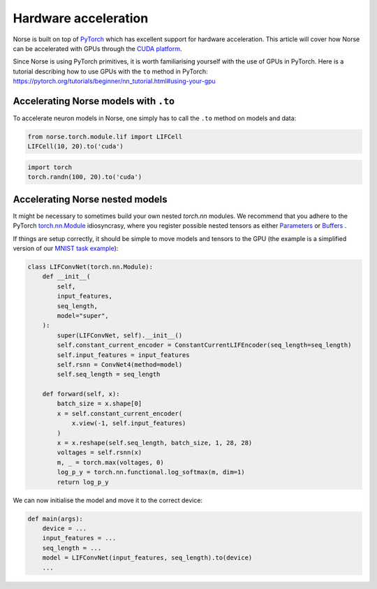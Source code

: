 .. _page-hardware:

Hardware acceleration
---------------------

Norse is built on top of `PyTorch <https://pytorch.org>`_ which has excellent support for hardware acceleration. 
This article will cover how Norse can be accelerated with GPUs through the `CUDA platform <https://en.wikipedia.org/wiki/CUDA>`_.

Since Norse is using PyTorch primitives, it is worth familiarising yourself with the use of GPUs in PyTorch.
Here is a tutorial describing how to use GPUs with the ``to`` method in PyTorch: 
https://pytorch.org/tutorials/beginner/nn_tutorial.html#using-your-gpu

Accelerating Norse models with ``.to``
======================================

To accelerate neuron models in Norse, one simply has to call the ``.to`` method on models and data:


.. code:: python

    from norse.torch.module.lif import LIFCell
    LIFCell(10, 20).to('cuda')

.. code:: python

    import torch
    torch.randn(100, 20).to('cuda')

Accelerating Norse nested models
======================================

It might be necessary to sometimes build your own nested `torch.nn` modules. 
We recommend that you adhere to the PyTorch 
`torch.nn.Module <https://pytorch.org/docs/stable/generated/torch.nn.Module.html>`_
idiosyncrasy, where you register possible nested tensors as either 
`Parameters <https://pytorch.org/docs/stable/generated/torch.nn.Module.html#torch.nn.Module.register_parameter>`_
or 
`Buffers <https://pytorch.org/docs/stable/generated/torch.nn.Module.html#torch.nn.Module.register_buffer>`_
.

If things are setup correctly, it should be simple to move models and tensors to the GPU
(the example is a simplified version of our 
`MNIST task example <https://github.com/norse/norse/blob/main/norse/task/mnist.py#L60>`_):

.. code:: python

    class LIFConvNet(torch.nn.Module):
        def __init__(
            self,
            input_features,
            seq_length,
            model="super",
        ):
            super(LIFConvNet, self).__init__()
            self.constant_current_encoder = ConstantCurrentLIFEncoder(seq_length=seq_length)
            self.input_features = input_features
            self.rsnn = ConvNet4(method=model)
            self.seq_length = seq_length

        def forward(self, x):
            batch_size = x.shape[0]
            x = self.constant_current_encoder(
                x.view(-1, self.input_features)
            )
            x = x.reshape(self.seq_length, batch_size, 1, 28, 28)
            voltages = self.rsnn(x)
            m, _ = torch.max(voltages, 0)
            log_p_y = torch.nn.functional.log_softmax(m, dim=1)
            return log_p_y

We can now initialise the model and move it to the correct device:

.. code:: python

    def main(args):
        device = ...
        input_features = ...
        seq_length = ...
        model = LIFConvNet(input_features, seq_length).to(device)
        ...